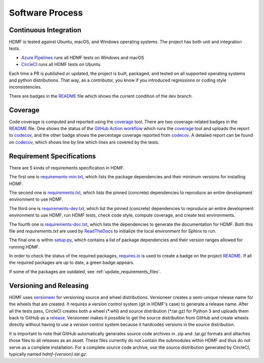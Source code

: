 ..  _software_process:

================
Software Process
================

----------------------
Continuous Integration
----------------------

HDMF is tested against Ubuntu, macOS, and Windows operating systems.
The project has both unit and integration tests.

* `Azure Pipelines`_ runs all HDMF tests on Windows and macOS
* CircleCI_ runs all HDMF tests on Ubuntu

Each time a PR is published or updated, the project is built, packaged, and tested on all supported operating systems
and python distributions. That way, as a contributor, you know if you introduced regressions or coding style
inconsistencies.

There are badges in the README_ file which shows the current condition of the dev branch.

.. _CircleCI: https://circleci.com/gh/hdmf-dev
.. _Azure Pipelines: https://dev.azure.com/hdmf-dev/hdmf/_build
.. _README: https://github.com/hdmf-dev/hdmf#readme


--------
Coverage
--------

Code coverage is computed and reported using the coverage_ tool. There are two coverage-related badges in the README_
file. One shows the status of the `GitHub Action workflow`_ which runs the coverage_ tool and uploads the report to
codecov_, and the other badge shows the percentage coverage reported from codecov_. A detailed report can be found on
codecov_, which shows line by line which lines are covered by the tests.

.. _coverage: https://coverage.readthedocs.io
.. _GitHub Action workflow: https://github.com/hdmf-dev/hdmf/actions?query=workflow%3A%22Run+coverage%22
.. _codecov: https://codecov.io/gh/hdmf-dev/hdmf/tree/dev/src/hdmf

..  _software_process_requirement_specifications:


--------------------------
Requirement Specifications
--------------------------

There are 5 kinds of requirements specification in HDMF.

The first one is requirements-min.txt_, which lists the package dependencies and their minimum versions for
installing HDMF.

The second one is requirements.txt_, which lists the pinned (concrete) dependencies to reproduce
an entire development environment to use HDMF.

The third one is requirements-dev.txt_, which list the pinned (concrete) dependencies to reproduce
an entire development environment to use HDMF, run HDMF tests, check code style, compute coverage, and create test
environments.

The fourth one is requirements-doc.txt_, which lists the dependencies to generate the documentation for HDMF.
Both this file and `requirements.txt` are used by ReadTheDocs_ to initialize the local environment for Sphinx to run.

The final one is within setup.py_, which contains a list of package dependencies and their version ranges allowed for
running HDMF.

In order to check the status of the required packages, requires.io_ is used to create a badge on the project
README_. If all the required packages are up to date, a green badge appears.

If some of the packages are outdated, see :ref:`update_requirements_files`.

.. _requirements-min.txt: https://github.com/hdmf-dev/hdmf/blob/dev/requirements-min.txt
.. _setup.py: https://github.com/hdmf-dev/hdmf/blob/dev/setup.py
.. _requirements.txt: https://github.com/hdmf-dev/hdmf/blob/dev/requirements.txt
.. _requirements-dev.txt: https://github.com/hdmf-dev/hdmf/blob/dev/requirements-dev.txt
.. _requirements-doc.txt: https://github.com/hdmf-dev/hdmf/blob/dev/requirements-doc.txt
.. _ReadTheDocs: https://readthedocs.org/projects/hdmf/
.. _requires.io: https://requires.io/github/hdmf-dev/hdmf/requirements/?branch=dev


-------------------------
Versioning and Releasing
-------------------------

HDMF uses versioneer_ for versioning source and wheel distributions. Versioneer creates a semi-unique release
name for the wheels that are created. It requires a version control system (git in HDMF's case) to generate a release
name. After all the tests pass, CircleCI creates both a wheel (\*.whl) and source distribution (\*.tar.gz) for Python 3
and uploads them back to GitHub as a release_. Versioneer makes it possible to get the source distribution from GitHub
and create wheels directly without having to use a version control system because it hardcodes versions in the source
distribution.

It is important to note that GitHub automatically generates source code archives in .zip and .tar.gz formats and
attaches those files to all releases as an asset. These files currently do not contain the submodules within HDMF and
thus do not serve as a complete installation. For a complete source code archive, use the source distribution generated
by CircleCI, typically named `hdmf-{version}.tar.gz`.

.. _versioneer: https://github.com/warner/python-versioneer
.. _release: https://github.com/hdmf-dev/hdmf/releases
